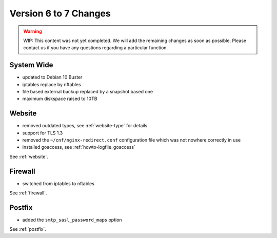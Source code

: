 .. index::
   triple: Server; Changelog; Version 6 to 7 Changes
   :name: server-changelog

======================
Version 6 to 7 Changes
======================

.. warning::

   WIP: This content was not yet completed. We will add the remaining
   changes as soon as possible.
   Please contact us if you have any questions regarding a particular function.

System Wide
===========

* updated to Debian 10 Buster
* iptables replace by nftables
* file based external backup replaced by a snapshot based one
* maximum diskspace raised to 10TB

Website
=======

* removed outdated types, see :ref:`website-type` for details
* support for TLS 1.3
* removed the ``~/cnf/nginx-redirect.conf`` configuration file which was not nowhere correctly in use
* installed goaccess, see :ref:`howto-logfile_goaccess`

See :ref:`website`.

Firewall
========

* switched from iptables to nftables

See  :ref:`firewall`.

Postfix
=======

* added the ``smtp_sasl_password_maps`` option

See  :ref:`postfix`.

